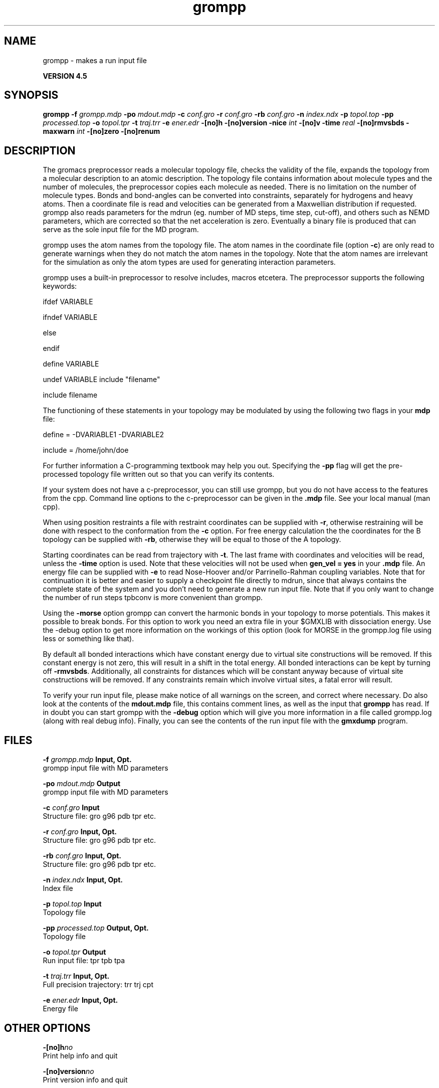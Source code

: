 .TH grompp 1 "Thu 26 Aug 2010" "" "GROMACS suite, VERSION 4.5"
.SH NAME
grompp - makes a run input file

.B VERSION 4.5
.SH SYNOPSIS
\f3grompp\fP
.BI "\-f" " grompp.mdp "
.BI "\-po" " mdout.mdp "
.BI "\-c" " conf.gro "
.BI "\-r" " conf.gro "
.BI "\-rb" " conf.gro "
.BI "\-n" " index.ndx "
.BI "\-p" " topol.top "
.BI "\-pp" " processed.top "
.BI "\-o" " topol.tpr "
.BI "\-t" " traj.trr "
.BI "\-e" " ener.edr "
.BI "\-[no]h" ""
.BI "\-[no]version" ""
.BI "\-nice" " int "
.BI "\-[no]v" ""
.BI "\-time" " real "
.BI "\-[no]rmvsbds" ""
.BI "\-maxwarn" " int "
.BI "\-[no]zero" ""
.BI "\-[no]renum" ""
.SH DESCRIPTION
\&The gromacs preprocessor
\&reads a molecular topology file, checks the validity of the
\&file, expands the topology from a molecular description to an atomic
\&description. The topology file contains information about
\&molecule types and the number of molecules, the preprocessor
\&copies each molecule as needed. 
\&There is no limitation on the number of molecule types. 
\&Bonds and bond\-angles can be converted into constraints, separately
\&for hydrogens and heavy atoms.
\&Then a coordinate file is read and velocities can be generated
\&from a Maxwellian distribution if requested.
\&grompp also reads parameters for the mdrun 
\&(eg. number of MD steps, time step, cut\-off), and others such as
\&NEMD parameters, which are corrected so that the net acceleration
\&is zero.
\&Eventually a binary file is produced that can serve as the sole input
\&file for the MD program.


\&grompp uses the atom names from the topology file. The atom names
\&in the coordinate file (option \fB \-c\fR) are only read to generate
\&warnings when they do not match the atom names in the topology.
\&Note that the atom names are irrelevant for the simulation as
\&only the atom types are used for generating interaction parameters.


\&grompp uses a built\-in preprocessor to resolve includes, macros 
\&etcetera. The preprocessor supports the following keywords:

\&ifdef VARIABLE

\&ifndef VARIABLE

\&else

\&endif

\&define VARIABLE

\&undef VARIABLE
include "filename"

\&include filename

\&The functioning of these statements in your topology may be modulated by
\&using the following two flags in your \fB mdp\fR file:

\&define = \-DVARIABLE1 \-DVARIABLE2

\&include = /home/john/doe

\&For further information a C\-programming textbook may help you out.
\&Specifying the \fB \-pp\fR flag will get the pre\-processed
\&topology file written out so that you can verify its contents.


\&If your system does not have a c\-preprocessor, you can still
\&use grompp, but you do not have access to the features 
\&from the cpp. Command line options to the c\-preprocessor can be given
\&in the \fB .mdp\fR file. See your local manual (man cpp).


\&When using position restraints a file with restraint coordinates
\&can be supplied with \fB \-r\fR, otherwise restraining will be done
\&with respect to the conformation from the \fB \-c\fR option.
\&For free energy calculation the the coordinates for the B topology
\&can be supplied with \fB \-rb\fR, otherwise they will be equal to
\&those of the A topology.


\&Starting coordinates can be read from trajectory with \fB \-t\fR.
\&The last frame with coordinates and velocities will be read,
\&unless the \fB \-time\fR option is used.
\&Note that these velocities will not be used when \fB gen_vel = yes\fR
\&in your \fB .mdp\fR file. An energy file can be supplied with
\&\fB \-e\fR to read Nose\-Hoover and/or Parrinello\-Rahman coupling
\&variables. Note that for continuation it is better and easier to supply
\&a checkpoint file directly to mdrun, since that always contains
\&the complete state of the system and you don't need to generate
\&a new run input file. Note that if you only want to change the number
\&of run steps tpbconv is more convenient than grompp.


\&Using the \fB \-morse\fR option grompp can convert the harmonic bonds
\&in your topology to morse potentials. This makes it possible to break
\&bonds. For this option to work you need an extra file in your $GMXLIB
\&with dissociation energy. Use the \-debug option to get more information
\&on the workings of this option (look for MORSE in the grompp.log file
\&using less or something like that).


\&By default all bonded interactions which have constant energy due to
\&virtual site constructions will be removed. If this constant energy is
\&not zero, this will result in a shift in the total energy. All bonded
\&interactions can be kept by turning off \fB \-rmvsbds\fR. Additionally,
\&all constraints for distances which will be constant anyway because
\&of virtual site constructions will be removed. If any constraints remain
\&which involve virtual sites, a fatal error will result.

To verify your run input file, please make notice of all warnings
\&on the screen, and correct where necessary. Do also look at the contents
\&of the \fB mdout.mdp\fR file, this contains comment lines, as well as
\&the input that \fB grompp\fR has read. If in doubt you can start grompp
\&with the \fB \-debug\fR option which will give you more information
\&in a file called grompp.log (along with real debug info). Finally, you
\&can see the contents of the run input file with the \fB gmxdump\fR
\&program.
.SH FILES
.BI "\-f" " grompp.mdp" 
.B Input, Opt.
 grompp input file with MD parameters 

.BI "\-po" " mdout.mdp" 
.B Output
 grompp input file with MD parameters 

.BI "\-c" " conf.gro" 
.B Input
 Structure file: gro g96 pdb tpr etc. 

.BI "\-r" " conf.gro" 
.B Input, Opt.
 Structure file: gro g96 pdb tpr etc. 

.BI "\-rb" " conf.gro" 
.B Input, Opt.
 Structure file: gro g96 pdb tpr etc. 

.BI "\-n" " index.ndx" 
.B Input, Opt.
 Index file 

.BI "\-p" " topol.top" 
.B Input
 Topology file 

.BI "\-pp" " processed.top" 
.B Output, Opt.
 Topology file 

.BI "\-o" " topol.tpr" 
.B Output
 Run input file: tpr tpb tpa 

.BI "\-t" " traj.trr" 
.B Input, Opt.
 Full precision trajectory: trr trj cpt 

.BI "\-e" " ener.edr" 
.B Input, Opt.
 Energy file 

.SH OTHER OPTIONS
.BI "\-[no]h"  "no    "
 Print help info and quit

.BI "\-[no]version"  "no    "
 Print version info and quit

.BI "\-nice"  " int" " 0" 
 Set the nicelevel

.BI "\-[no]v"  "no    "
 Be loud and noisy

.BI "\-time"  " real" " \-1    " 
 Take frame at or first after this time.

.BI "\-[no]rmvsbds"  "yes   "
 Remove constant bonded interactions with virtual sites

.BI "\-maxwarn"  " int" " 0" 
 Number of allowed warnings during input processing

.BI "\-[no]zero"  "no    "
 Set parameters for bonded interactions without defaults to zero instead of generating an error

.BI "\-[no]renum"  "yes   "
 Renumber atomtypes and minimize number of atomtypes

.SH SEE ALSO
.BR gromacs(7)

More information about \fBGROMACS\fR is available at <\fIhttp://www.gromacs.org/\fR>.
